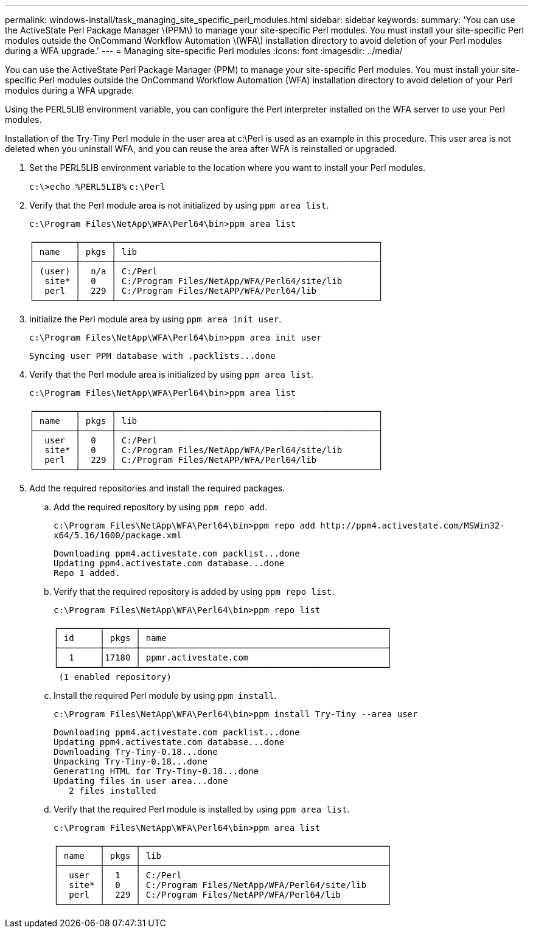 ---
permalink: windows-install/task_managing_site_specific_perl_modules.html
sidebar: sidebar
keywords: 
summary: 'You can use the ActiveState Perl Package Manager \(PPM\) to manage your site-specific Perl modules. You must install your site-specific Perl modules outside the OnCommand Workflow Automation \(WFA\) installation directory to avoid deletion of your Perl modules during a WFA upgrade.'
---
= Managing site-specific Perl modules
:icons: font
:imagesdir: ../media/

[.lead]
You can use the ActiveState Perl Package Manager (PPM) to manage your site-specific Perl modules. You must install your site-specific Perl modules outside the OnCommand Workflow Automation (WFA) installation directory to avoid deletion of your Perl modules during a WFA upgrade.

Using the PERL5LIB environment variable, you can configure the Perl interpreter installed on the WFA server to use your Perl modules.

Installation of the Try-Tiny Perl module in the user area at c:\Perl is used as an example in this procedure. This user area is not deleted when you uninstall WFA, and you can reuse the area after WFA is reinstalled or upgraded.

. Set the PERL5LIB environment variable to the location where you want to install your Perl modules.
+
`c:\>echo %PERL5LIB%` `c:\Perl`

. Verify that the Perl module area is not initialized by using `ppm area list`.
+
`c:\Program Files\NetApp\WFA\Perl64\bin>ppm area list`
+
----
┌────────┬──────┬───────────────────────────────────────────────────┐
│ name   │ pkgs │ lib                                               │
├────────┼──────┼───────────────────────────────────────────────────┤
│ (user) │  n/a │ C:/Perl                                           │
│  site* │  0   │ C:/Program Files/NetApp/WFA/Perl64/site/lib       │
│  perl  │  229 │ C:/Program Files/NetAPP/WFA/Perl64/lib            │
└────────┴──────┴───────────────────────────────────────────────────┘
----

. Initialize the Perl module area by using `ppm area init user`.
+
`c:\Program Files\NetApp\WFA\Perl64\bin>ppm area init user`
+
----
Syncing user PPM database with .packlists...done
----

. Verify that the Perl module area is initialized by using `ppm area list`.
+
`c:\Program Files\NetApp\WFA\Perl64\bin>ppm area list`
+
----
┌────────┬──────┬───────────────────────────────────────────────────┐
│ name   │ pkgs │ lib                                               │
├────────┼──────┼───────────────────────────────────────────────────┤
│  user  │  0   │ C:/Perl                                           │
│  site* │  0   │ C:/Program Files/NetApp/WFA/Perl64/site/lib       │
│  perl  │  229 │ C:/Program Files/NetAPP/WFA/Perl64/lib            │
└────────┴──────┴───────────────────────────────────────────────────┘
----

. Add the required repositories and install the required packages.
 .. Add the required repository by using `ppm repo add`.
+
`+c:\Program Files\NetApp\WFA\Perl64\bin>ppm repo add http://ppm4.activestate.com/MSWin32-x64/5.16/1600/package.xml+`
+
----
Downloading ppm4.activestate.com packlist...done
Updating ppm4.activestate.com database...done
Repo 1 added.
----

 .. Verify that the required repository is added by using `ppm repo list`.
+
`c:\Program Files\NetApp\WFA\Perl64\bin>ppm repo list`
+
----
┌────────┬──────┬────────────────────────────────────────────────┐
│ id     │ pkgs │ name                                           │
├────────┼──────┼────────────────────────────────────────────────┤
│  1     │17180 │ ppmr.activestate.com                           │
└────────┴──────┴────────────────────────────────────────────────┘
 (1 enabled repository)
----

 .. Install the required Perl module by using `ppm install`.
+
`c:\Program Files\NetApp\WFA\Perl64\bin>ppm install Try-Tiny --area user`
+
----
Downloading ppm4.activestate.com packlist...done
Updating ppm4.activestate.com database...done
Downloading Try-Tiny-0.18...done
Unpacking Try-Tiny-0.18...done
Generating HTML for Try-Tiny-0.18...done
Updating files in user area...done
   2 files installed
----

 .. Verify that the required Perl module is installed by using `ppm area list`.
+
`c:\Program Files\NetApp\WFA\Perl64\bin>ppm area list`
+
----
┌────────┬──────┬────────────────────────────────────────────────┐
│ name   │ pkgs │ lib                                            │
├────────┼──────┼────────────────────────────────────────────────┤
│  user  │  1   │ C:/Perl                                        │
│  site* │  0   │ C:/Program Files/NetApp/WFA/Perl64/site/lib    │
│  perl  │  229 │ C:/Program Files/NetAPP/WFA/Perl64/lib         │
└────────┴──────┴────────────────────────────────────────────────┘
----
